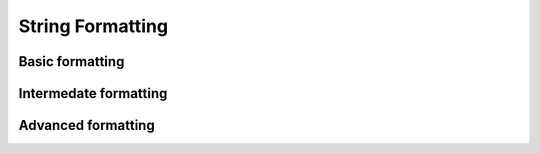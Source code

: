 String Formatting
=================

Basic formatting
----------------

Intermedate formatting
----------------------

Advanced formatting
-------------------
